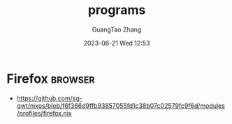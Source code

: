 #+TITLE: programs
#+AUTHOR: GuangTao Zhang
#+EMAIL: gtrunsec@hardenedlinux.org
#+DATE: 2023-06-21 Wed 12:53

* Firefox :browser:
- https://github.com/sg-qwt/nixos/blob/f6f366d9ffb93857055fd1c38b07c02579fc9f6d/modules/profiles/firefox.nix
